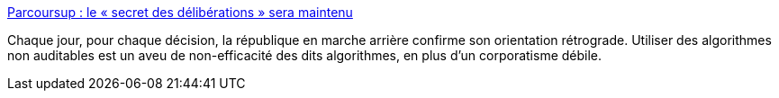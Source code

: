:jbake-type: post
:jbake-status: published
:jbake-title: Parcoursup : le « secret des délibérations » sera maintenu
:jbake-tags: france,politique,université,_mois_mai,_année_2018
:jbake-date: 2018-05-16
:jbake-depth: ../
:jbake-uri: shaarli/1526485663000.adoc
:jbake-source: https://nicolas-delsaux.hd.free.fr/Shaarli?searchterm=http%3A%2F%2Fwww.lemonde.fr%2Fcampus%2Farticle%2F2018%2F05%2F15%2Fparcoursup-le-secret-des-deliberations-sera-maintenu_5299363_4401467.html&searchtags=france+politique+universit%C3%A9+_mois_mai+_ann%C3%A9e_2018
:jbake-style: shaarli

http://www.lemonde.fr/campus/article/2018/05/15/parcoursup-le-secret-des-deliberations-sera-maintenu_5299363_4401467.html[Parcoursup : le « secret des délibérations » sera maintenu]

Chaque jour, pour chaque décision, la république en marche arrière confirme son orientation rétrograde. Utiliser des algorithmes non auditables est un aveu de non-efficacité des dits algorithmes, en plus d'un corporatisme débile.

